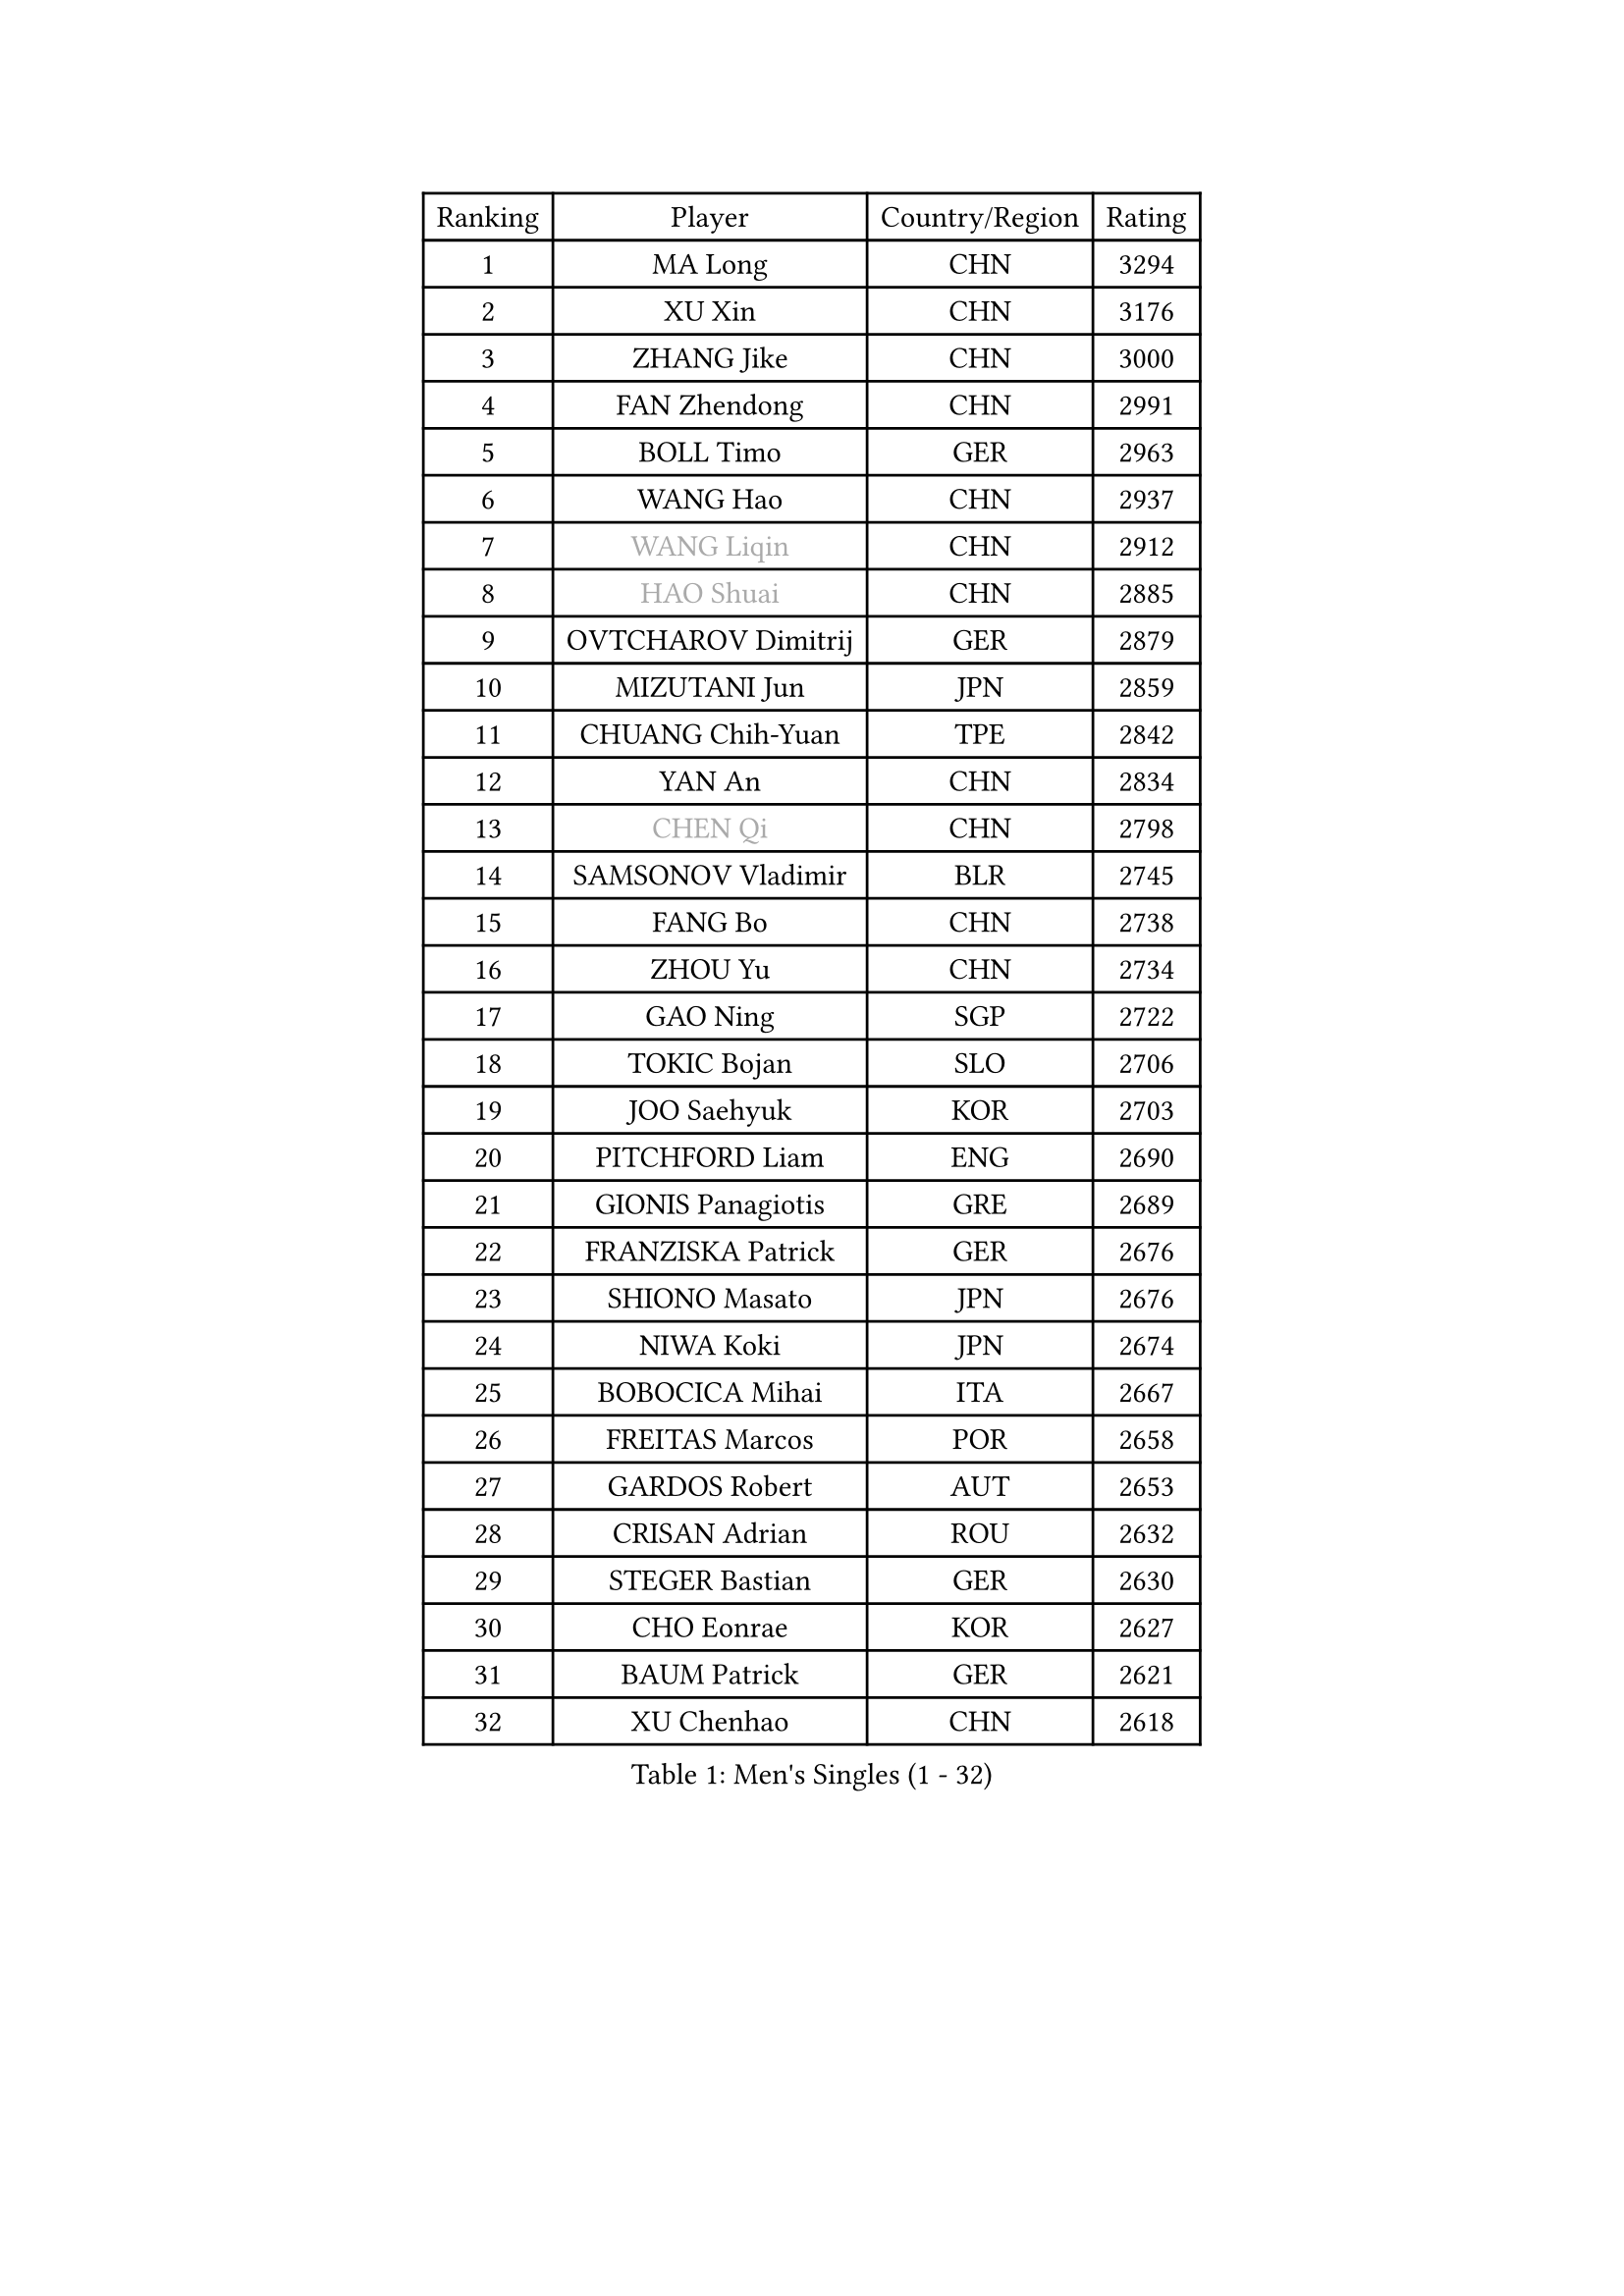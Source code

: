 
#set text(font: ("Courier New", "NSimSun"))
#figure(
  caption: "Men's Singles (1 - 32)",
    table(
      columns: 4,
      [Ranking], [Player], [Country/Region], [Rating],
      [1], [MA Long], [CHN], [3294],
      [2], [XU Xin], [CHN], [3176],
      [3], [ZHANG Jike], [CHN], [3000],
      [4], [FAN Zhendong], [CHN], [2991],
      [5], [BOLL Timo], [GER], [2963],
      [6], [WANG Hao], [CHN], [2937],
      [7], [#text(gray, "WANG Liqin")], [CHN], [2912],
      [8], [#text(gray, "HAO Shuai")], [CHN], [2885],
      [9], [OVTCHAROV Dimitrij], [GER], [2879],
      [10], [MIZUTANI Jun], [JPN], [2859],
      [11], [CHUANG Chih-Yuan], [TPE], [2842],
      [12], [YAN An], [CHN], [2834],
      [13], [#text(gray, "CHEN Qi")], [CHN], [2798],
      [14], [SAMSONOV Vladimir], [BLR], [2745],
      [15], [FANG Bo], [CHN], [2738],
      [16], [ZHOU Yu], [CHN], [2734],
      [17], [GAO Ning], [SGP], [2722],
      [18], [TOKIC Bojan], [SLO], [2706],
      [19], [JOO Saehyuk], [KOR], [2703],
      [20], [PITCHFORD Liam], [ENG], [2690],
      [21], [GIONIS Panagiotis], [GRE], [2689],
      [22], [FRANZISKA Patrick], [GER], [2676],
      [23], [SHIONO Masato], [JPN], [2676],
      [24], [NIWA Koki], [JPN], [2674],
      [25], [BOBOCICA Mihai], [ITA], [2667],
      [26], [FREITAS Marcos], [POR], [2658],
      [27], [GARDOS Robert], [AUT], [2653],
      [28], [CRISAN Adrian], [ROU], [2632],
      [29], [STEGER Bastian], [GER], [2630],
      [30], [CHO Eonrae], [KOR], [2627],
      [31], [BAUM Patrick], [GER], [2621],
      [32], [XU Chenhao], [CHN], [2618],
    )
  )#pagebreak()

#set text(font: ("Courier New", "NSimSun"))
#figure(
  caption: "Men's Singles (33 - 64)",
    table(
      columns: 4,
      [Ranking], [Player], [Country/Region], [Rating],
      [33], [YOSHIDA Kaii], [JPN], [2614],
      [34], [FEGERL Stefan], [AUT], [2609],
      [35], [LIN Gaoyuan], [CHN], [2596],
      [36], [ZHAN Jian], [SGP], [2591],
      [37], [MENGEL Steffen], [GER], [2588],
      [38], [LIANG Jingkun], [CHN], [2587],
      [39], [GACINA Andrej], [CRO], [2568],
      [40], [TANG Peng], [HKG], [2566],
      [41], [FILUS Ruwen], [GER], [2559],
      [42], [MURAMATSU Yuto], [JPN], [2557],
      [43], [HOU Yingchao], [CHN], [2551],
      [44], [LIU Yi], [CHN], [2548],
      [45], [LEE Jungwoo], [KOR], [2548],
      [46], [DRINKHALL Paul], [ENG], [2538],
      [47], [CHEN Weixing], [AUT], [2538],
      [48], [STOYANOV Niagol], [ITA], [2531],
      [49], [WANG Zengyi], [POL], [2529],
      [50], [MADRID Marcos], [MEX], [2527],
      [51], [ASSAR Omar], [EGY], [2526],
      [52], [WANG Eugene], [CAN], [2525],
      [53], [JEONG Sangeun], [KOR], [2524],
      [54], [LI Ping], [QAT], [2521],
      [55], [#text(gray, "SUSS Christian")], [GER], [2521],
      [56], [SHIBAEV Alexander], [RUS], [2519],
      [57], [KIM Minseok], [KOR], [2517],
      [58], [MORIZONO Masataka], [JPN], [2513],
      [59], [#text(gray, "LIN Ju")], [DOM], [2512],
      [60], [WU Zhikang], [SGP], [2512],
      [61], [MATSUDAIRA Kenta], [JPN], [2510],
      [62], [WANG Yang], [SVK], [2508],
      [63], [ZHOU Qihao], [CHN], [2504],
      [64], [LUNDQVIST Jens], [SWE], [2501],
    )
  )#pagebreak()

#set text(font: ("Courier New", "NSimSun"))
#figure(
  caption: "Men's Singles (65 - 96)",
    table(
      columns: 4,
      [Ranking], [Player], [Country/Region], [Rating],
      [65], [MONTEIRO Joao], [POR], [2501],
      [66], [PERSSON Jon], [SWE], [2500],
      [67], [KIM Hyok Bong], [PRK], [2499],
      [68], [PROKOPCOV Dmitrij], [CZE], [2498],
      [69], [#text(gray, "KIM Junghoon")], [KOR], [2498],
      [70], [LI Ahmet], [TUR], [2497],
      [71], [ACHANTA Sharath Kamal], [IND], [2496],
      [72], [YOSHIDA Masaki], [JPN], [2492],
      [73], [MATTENET Adrien], [FRA], [2491],
      [74], [HABESOHN Daniel], [AUT], [2491],
      [75], [WONG Chun Ting], [HKG], [2486],
      [76], [GONZALEZ Daniel], [PUR], [2484],
      [77], [CHAN Kazuhiro], [JPN], [2477],
      [78], [ELOI Damien], [FRA], [2475],
      [79], [CHEN Chien-An], [TPE], [2471],
      [80], [TAKAKIWA Taku], [JPN], [2469],
      [81], [AFANADOR Brian], [PUR], [2466],
      [82], [WALTHER Ricardo], [GER], [2465],
      [83], [HE Zhiwen], [ESP], [2463],
      [84], [OH Sangeun], [KOR], [2460],
      [85], [OYA Hidetoshi], [JPN], [2458],
      [86], [ZHOU Kai], [CHN], [2458],
      [87], [JANG Woojin], [KOR], [2453],
      [88], [SHANG Kun], [CHN], [2452],
      [89], [KIM Nam Chol], [PRK], [2452],
      [90], [KOU Lei], [UKR], [2451],
      [91], [KOSIBA Daniel], [HUN], [2448],
      [92], [#text(gray, "YIN Hang")], [CHN], [2445],
      [93], [YOSHIMURA Maharu], [JPN], [2445],
      [94], [PERSSON Jorgen], [SWE], [2444],
      [95], [#text(gray, "VANG Bora")], [TUR], [2440],
      [96], [GORAK Daniel], [POL], [2440],
    )
  )#pagebreak()

#set text(font: ("Courier New", "NSimSun"))
#figure(
  caption: "Men's Singles (97 - 128)",
    table(
      columns: 4,
      [Ranking], [Player], [Country/Region], [Rating],
      [97], [TOSIC Roko], [CRO], [2439],
      [98], [HUANG Sheng-Sheng], [TPE], [2438],
      [99], [SCHLAGER Werner], [AUT], [2438],
      [100], [PISTEJ Lubomir], [SVK], [2435],
      [101], [TSUBOI Gustavo], [BRA], [2433],
      [102], [GERASSIMENKO Kirill], [KAZ], [2428],
      [103], [LEE Sang Su], [KOR], [2424],
      [104], [#text(gray, "SVENSSON Robert")], [SWE], [2424],
      [105], [OUAICHE Stephane], [ALG], [2423],
      [106], [KONECNY Tomas], [CZE], [2422],
      [107], [NOROOZI Afshin], [IRI], [2420],
      [108], [JANCARIK Lubomir], [CZE], [2418],
      [109], [ROBINOT Alexandre], [FRA], [2417],
      [110], [GAUZY Simon], [FRA], [2412],
      [111], [APOLONIA Tiago], [POR], [2411],
      [112], [SEO Hyundeok], [KOR], [2410],
      [113], [MATSUDAIRA Kenji], [JPN], [2409],
      [114], [LEBESSON Emmanuel], [FRA], [2406],
      [115], [ARUNA Quadri], [NGR], [2405],
      [116], [IONESCU Ovidiu], [ROU], [2404],
      [117], [ROBINOT Quentin], [FRA], [2402],
      [118], [KOSOWSKI Jakub], [POL], [2402],
      [119], [UEDA Jin], [JPN], [2399],
      [120], [CHEUNG Yuk], [HKG], [2399],
      [121], [KIM Donghyun], [KOR], [2397],
      [122], [MACHI Asuka], [JPN], [2397],
      [123], [GERALDO Joao], [POR], [2392],
      [124], [PAK Sin Hyok], [PRK], [2389],
      [125], [SALIFOU Abdel-Kader], [BEN], [2387],
      [126], [PAIKOV Mikhail], [RUS], [2385],
      [127], [KANG Dongsoo], [KOR], [2383],
      [128], [LI Hu], [SGP], [2383],
    )
  )